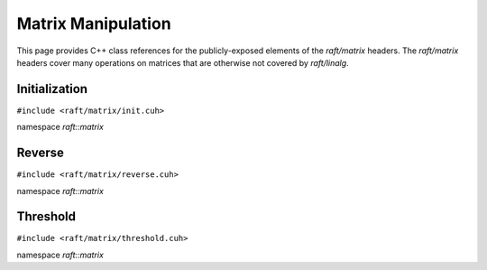 Matrix Manipulation
===================

This page provides C++ class references for the publicly-exposed elements of the `raft/matrix` headers. The `raft/matrix`
headers cover many operations on matrices that are otherwise not covered by `raft/linalg`.

.. role:: py(code)
   :language: c++
   :class: highlight

Initialization
--------------

``#include <raft/matrix/init.cuh>``

namespace *raft::matrix*

.. doxygengroup:: matrix_init
    :project: RAFT
    :members:
    :content-only:


Reverse
-------

``#include <raft/matrix/reverse.cuh>``

namespace *raft::matrix*

.. doxygengroup:: matrix_reverse
    :project: RAFT
    :members:
    :content-only:

Threshold
---------

``#include <raft/matrix/threshold.cuh>``

namespace *raft::matrix*

.. doxygengroup:: matrix_threshold
    :project: RAFT
    :members:
    :content-only:


